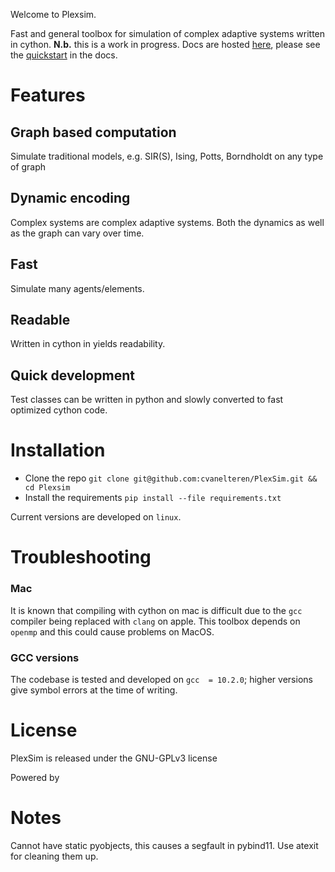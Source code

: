 #+options: num:nil
Welcome to Plexsim.

Fast and general  toolbox for simulation of complex adaptive  systems written in
cython. *N.b.*   this    is   a   work   in   progress.    Docs   are   hosted
[[https://cvanelteren.github.io/PlexSim/][here]],      please       see      the
[[https://cvanelteren.github.io/PlexSim/build/html/quickstart.html][quickstart]] in the docs.


* Features
** Graph  based computation
Simulate traditional models, e.g. SIR(S), Ising, Potts, Borndholdt on any type of graph
** Dynamic  encoding
Complex systems are complex adaptive systems. Both the dynamics as well as the graph can vary over time.
** Fast
Simulate many agents/elements.
** Readable
Written  in cython in  yields readability.
** Quick development
Test classes can be written in python and slowly converted to fast optimized cython code.




#+attr_html: :alt  :align center :class img
[[file:./docs/figures/new_banner.gif]]

* Installation
- Clone the repo ~git clone git@github.com:cvanelteren/PlexSim.git && cd Plexsim~
- Install the requirements ~pip install --file requirements.txt~
  
Current  versions are  developed on  ~linux~.

* Troubleshooting
*** Mac
It is  known that compiling  with cython  on mac is  difficult due to  the ~gcc~
compiler being replaced with ~clang~ on  apple. This toolbox depends on ~openmp~
and this could cause problems on MacOS.


*** GCC versions
The codebase  is tested and  developed on ~gcc  = 10.2.0~; higher  versions give
symbol errors at the time of writing.

* License
PlexSim is released under the GNU-GPLv3 license

Powered by
#+attr_html: :alt  :align right :class img
[[file:./docs/figures/cython_logo.svg]]

* Notes
Cannot have static pyobjects, this causes a segfault in pybind11. 
Use atexit for cleaning them up.


